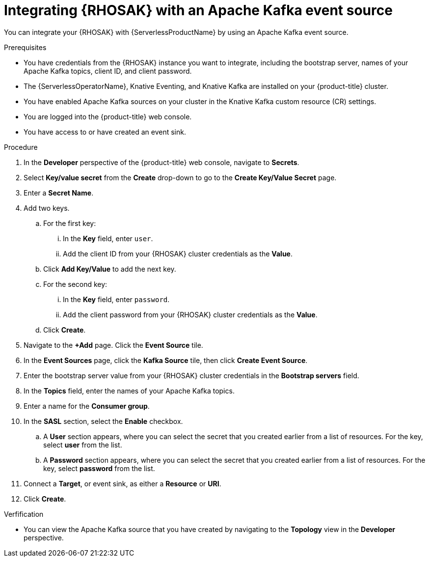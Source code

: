 // Module included in the following assemblies:
//
// * eventing/event-sources/serverless-kafka-developer-source.adoc

:_content-type: PROCEDURE
[id="serverless-managed-kafka-source_{context}"]
= Integrating {RHOSAK} with an Apache Kafka event source

You can integrate your {RHOSAK} with {ServerlessProductName} by using an Apache Kafka event source.

.Prerequisites

* You have credentials from the {RHOSAK} instance you want to integrate, including the bootstrap server, names of your Apache Kafka topics, client ID, and client password.
* The {ServerlessOperatorName}, Knative Eventing, and Knative Kafka are installed on your {product-title} cluster.
* You have enabled Apache Kafka sources on your cluster in the Knative Kafka custom resource (CR) settings.
* You are logged into the {product-title} web console.
* You have access to or have created an event sink.

.Procedure

. In the *Developer* perspective of the {product-title} web console, navigate to *Secrets*.

. Select *Key/value secret* from the *Create* drop-down to go to the *Create Key/Value Secret* page.

. Enter a *Secret Name*.

. Add two keys.
.. For the first key:
... In the *Key* field, enter `user`.
... Add the client ID from your {RHOSAK} cluster credentials as the *Value*.
.. Click *Add Key/Value* to add the next key.
.. For the second key:
... In the *Key* field, enter `password`.
... Add the client password from your {RHOSAK} cluster credentials as the *Value*.
.. Click *Create*.

. Navigate to the *+Add* page. Click the *Event Source* tile.
. In the *Event Sources* page, click the *Kafka Source* tile, then click *Create Event Source*.
. Enter the bootstrap server value from your {RHOSAK} cluster credentials in the *Bootstrap servers* field.
. In the *Topics* field, enter the names of your Apache Kafka topics.
. Enter a name for the *Consumer group*.
. In the *SASL* section, select the *Enable* checkbox.
.. A *User* section appears, where you can select the secret that you created earlier from a list of resources. For the key, select *user* from the list.
.. A *Password* section appears, where you can select the secret that you created earlier from a list of resources. For the key, select *password* from the list.
. Connect a *Target*, or event sink, as either a *Resource* or *URI*.
. Click *Create*.

.Verfification

* You can view the Apache Kafka source that you have created by navigating to the *Topology* view in the *Developer* perspective.